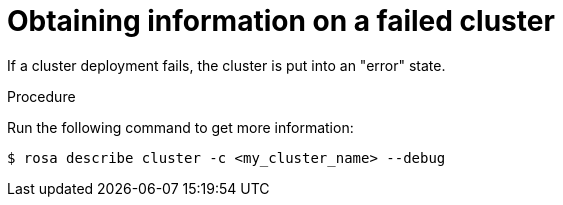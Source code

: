 // Module included in the following assemblies:
//
// * rosa_support/rosa-troubleshooting-deployments.adoc
:_content-type: PROCEDURE
[id="rosa-troubleshooting-general-deployment-failure_{context}"]
= Obtaining information on a failed cluster

If a cluster deployment fails, the cluster is put into an "error" state.

.Procedure
Run the following command to get more information:

[source,terminal]
----
$ rosa describe cluster -c <my_cluster_name> --debug
----
